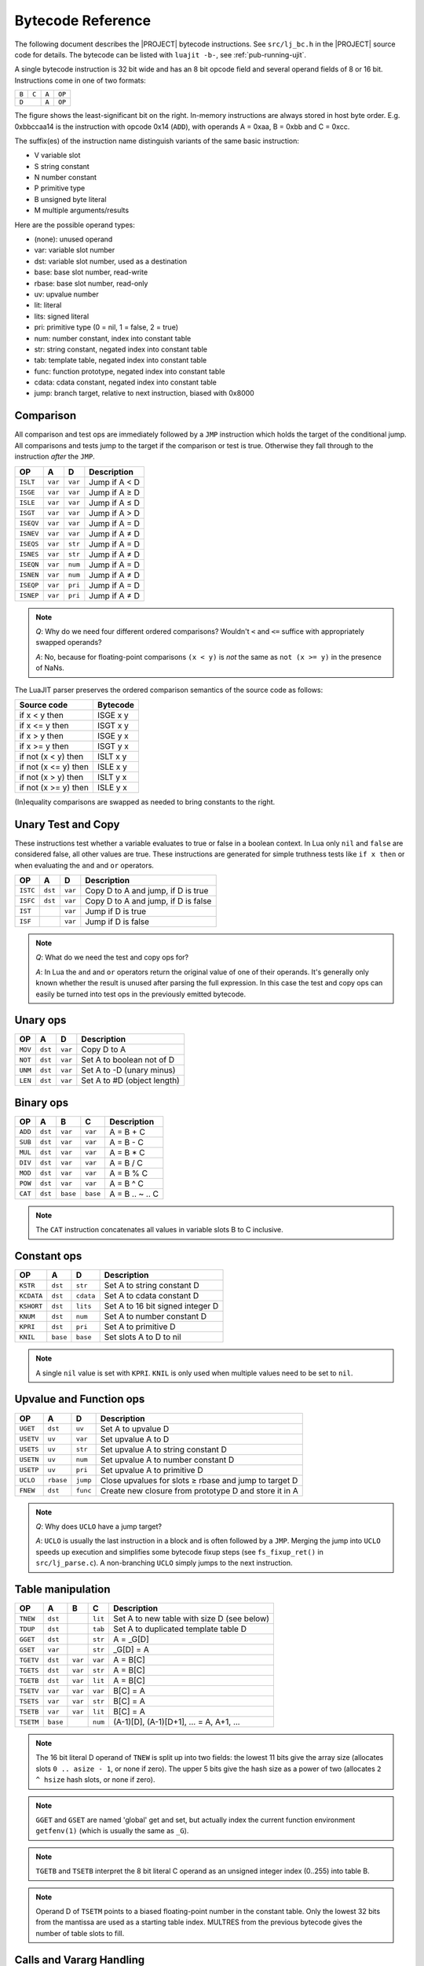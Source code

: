.. _bytecode-ref:

Bytecode Reference
==================

The following document describes the |PROJECT| bytecode instructions. See
``src/lj_bc.h`` in the |PROJECT| source code for details. The bytecode can be
listed with ``luajit -b-``, see :ref:`pub-running-ujit`.

A single bytecode instruction is 32 bit wide and has an 8 bit opcode field and
several operand fields of 8 or 16 bit. Instructions come in one of two formats:

.. container:: table-wrap

  +-------+-------+------+-------+
  | ``B`` | ``C`` | ``A``|``OP`` |
  +-------+-------+------+-------+
  |     ``D``     | ``A``|``OP`` |
  +---------------+------+-------+

The figure shows the least-significant bit on the right. In-memory instructions
are always stored in host byte order. E.g. 0xbbccaa14 is the instruction with
opcode 0x14 (``ADD``), with operands A = 0xaa, B = 0xbb and C = 0xcc.

The suffix(es) of the instruction name distinguish variants of the same basic
instruction:

-  V variable slot
-  S string constant
-  N number constant
-  P primitive type
-  B unsigned byte literal
-  M multiple arguments/results

Here are the possible operand types:

-  (none): unused operand
-  var: variable slot number
-  dst: variable slot number, used as a destination
-  base: base slot number, read-write
-  rbase: base slot number, read-only
-  uv: upvalue number
-  lit: literal
-  lits: signed literal
-  pri: primitive type (0 = nil, 1 = false, 2 = true)
-  num: number constant, index into constant table
-  str: string constant, negated index into constant table
-  tab: template table, negated index into constant table
-  func: function prototype, negated index into constant table
-  cdata: cdata constant, negated index into constant table
-  jump: branch target, relative to next instruction, biased with 0x8000

Comparison
----------

All comparison and test ops are immediately followed by a ``JMP`` instruction
which holds the target of the conditional jump. All comparisons and tests jump
to the target if the comparison or test is true. Otherwise they fall through to
the instruction *after* the ``JMP``.

.. container:: table-wrap

   ========= ======= ======= =============
      OP        A       D     Description
   ========= ======= ======= =============
   ``ISLT``  ``var`` ``var`` Jump if A < D
   ``ISGE``  ``var`` ``var`` Jump if A ≥ D
   ``ISLE``  ``var`` ``var`` Jump if A ≤ D
   ``ISGT``  ``var`` ``var`` Jump if A > D
   ``ISEQV`` ``var`` ``var`` Jump if A = D
   ``ISNEV`` ``var`` ``var`` Jump if A ≠ D
   ``ISEQS`` ``var`` ``str`` Jump if A = D
   ``ISNES`` ``var`` ``str`` Jump if A ≠ D
   ``ISEQN`` ``var`` ``num`` Jump if A = D
   ``ISNEN`` ``var`` ``num`` Jump if A ≠ D
   ``ISEQP`` ``var`` ``pri`` Jump if A = D
   ``ISNEP`` ``var`` ``pri`` Jump if A ≠ D
   ========= ======= ======= =============

.. note::

   *Q*: Why do we need four different ordered comparisons? Wouldn't ``<`` and
   ``<=`` suffice with appropriately swapped operands?

   *A*: No, because for floating-point comparisons ``(x < y)`` is *not* the same
   as ``not (x >= y)`` in the presence of NaNs.

The LuaJIT parser preserves the ordered comparison semantics of the source code
as follows:

.. container:: table-wrap

   +------------------------+------------+
   | Source code            | Bytecode   |
   +========================+============+
   | if x < y then          | ISGE x y   |
   +------------------------+------------+
   | if x <= y then         | ISGT x y   |
   +------------------------+------------+
   | if x > y then          | ISGE y x   |
   +------------------------+------------+
   | if x >= y then         | ISGT y x   |
   +------------------------+------------+
   | if not (x < y) then    | ISLT x y   |
   +------------------------+------------+
   | if not (x <= y) then   | ISLE x y   |
   +------------------------+------------+
   | if not (x > y) then    | ISLT y x   |
   +------------------------+------------+
   | if not (x >= y) then   | ISLE y x   |
   +------------------------+------------+

(In)equality comparisons are swapped as needed to bring constants to the right.

Unary Test and Copy
-------------------

These instructions test whether a variable evaluates to true or false in a
boolean context. In Lua only ``nil`` and ``false`` are considered false, all
other values are true. These instructions are generated for simple truthness
tests like ``if x then`` or when evaluating the ``and`` and ``or`` operators.

.. container:: table-wrap

   ======== ======= ======= ===================================
      OP       A       D    Description
   ======== ======= ======= ===================================
   ``ISTC`` ``dst`` ``var`` Copy D to A and jump, if D is true
   ``ISFC`` ``dst`` ``var`` Copy D to A and jump, if D is false
   ``IST``          ``var`` Jump if D is true
   ``ISF``          ``var`` Jump if D is false
   ======== ======= ======= ===================================

.. note::

   *Q*: What do we need the test and copy ops for?

   *A*: In Lua the ``and`` and ``or`` operators return the original value of one
   of their operands. It's generally only known whether the result is unused
   after parsing the full expression. In this case the test and copy ops can
   easily be turned into test ops in the previously emitted bytecode.

Unary ops
---------

.. container:: table-wrap

   ======= ======= ======= ===========================
     OP       A       D    Description
   ======= ======= ======= ===========================
   ``MOV`` ``dst`` ``var`` Copy D to A
   ``NOT`` ``dst`` ``var`` Set A to boolean not of D
   ``UNM`` ``dst`` ``var`` Set A to -D (unary minus)
   ``LEN`` ``dst`` ``var`` Set A to #D (object length)
   ======= ======= ======= ===========================

Binary ops
----------

.. container:: table-wrap

   ======= ======= ======== ======== ===============
     OP       A       B        C     Description
   ======= ======= ======== ======== ===============
   ``ADD`` ``dst`` ``var``  ``var``  A = B + C
   ``SUB`` ``dst`` ``var``  ``var``  A = B - C
   ``MUL`` ``dst`` ``var``  ``var``  A = B * C
   ``DIV`` ``dst`` ``var``  ``var``  A = B / C
   ``MOD`` ``dst`` ``var``  ``var``  A = B % C
   ``POW`` ``dst`` ``var``  ``var``  A = B ^ C
   ``CAT`` ``dst`` ``base`` ``base`` A = B .. ~ .. C
   ======= ======= ======== ======== ===============

.. note::

   The ``CAT`` instruction concatenates all values in variable slots B to C
   inclusive.

Constant ops
------------

.. container:: table-wrap

   ========== ======== ========= ================================
       OP        A        D      Description
   ========== ======== ========= ================================
   ``KSTR``   ``dst``  ``str``   Set A to string constant D
   ``KCDATA`` ``dst``  ``cdata`` Set A to cdata constant D
   ``KSHORT`` ``dst``  ``lits``  Set A to 16 bit signed integer D
   ``KNUM``   ``dst``  ``num``   Set A to number constant D
   ``KPRI``   ``dst``  ``pri``   Set A to primitive D
   ``KNIL``   ``base`` ``base``  Set slots A to D to nil
   ========== ======== ========= ================================

.. note::

   A single ``nil`` value is set with ``KPRI``. ``KNIL`` is only used when
   multiple values need to be set to ``nil``.

Upvalue and Function ops
------------------------

.. container:: table-wrap

   ========= ========= ======== ======================================================
       OP        A         D    Description
   ========= ========= ======== ======================================================
   ``UGET``  ``dst``   ``uv``   Set A to upvalue D
   ``USETV`` ``uv``    ``var``  Set upvalue A to D
   ``USETS`` ``uv``    ``str``  Set upvalue A to string constant D
   ``USETN`` ``uv``    ``num``  Set upvalue A to number constant D
   ``USETP`` ``uv``    ``pri``  Set upvalue A to primitive D
   ``UCLO``  ``rbase`` ``jump`` Close upvalues for slots ≥ rbase and jump to target D
   ``FNEW``  ``dst``   ``func`` Create new closure from prototype D and store it in A
   ========= ========= ======== ======================================================

.. note::

   *Q*: Why does ``UCLO`` have a jump target?

   *A*: ``UCLO`` is usually the last instruction in a block and is often
   followed by a ``JMP``. Merging the jump into ``UCLO`` speeds up execution and
   simplifies some bytecode fixup steps (see ``fs_fixup_ret()`` in
   ``src/lj_parse.c``). A non-branching ``UCLO`` simply jumps to the next
   instruction.

Table manipulation
------------------

.. container:: table-wrap

   ========= ======== ======= ======= ==========================================
      OP        A        B       C    Description
   ========= ======== ======= ======= ==========================================
   ``TNEW``  ``dst``          ``lit`` Set A to new table with size D (see below)
   ``TDUP``  ``dst``          ``tab`` Set A to duplicated template table D
   ``GGET``  ``dst``          ``str`` A = _G[D]
   ``GSET``  ``var``          ``str`` _G[D] = A
   ``TGETV`` ``dst``  ``var`` ``var`` A = B[C]
   ``TGETS`` ``dst``  ``var`` ``str`` A = B[C]
   ``TGETB`` ``dst``  ``var`` ``lit`` A = B[C]
   ``TSETV`` ``var``  ``var`` ``var`` B[C] = A
   ``TSETS`` ``var``  ``var`` ``str`` B[C] = A
   ``TSETB`` ``var``  ``var`` ``lit`` B[C] = A
   ``TSETM`` ``base``         ``num`` (A-1)[D], (A-1)[D+1], ... = A, A+1, ...
   ========= ======== ======= ======= ==========================================

.. note::

   The 16 bit literal D operand of ``TNEW`` is split up into two fields: the
   lowest 11 bits give the array size (allocates slots ``0 .. asize - 1``, or
   none if zero). The upper 5 bits give the hash size as a power of two
   (allocates ``2 ^ hsize`` hash slots, or none if zero).

.. note::

   ``GGET`` and ``GSET`` are named 'global' get and set, but actually index the
   current function environment ``getfenv(1)`` (which is usually the same as
   ``_G``).

.. note::

   ``TGETB`` and ``TSETB`` interpret the 8 bit literal C operand as an unsigned
   integer index (0..255) into table B.

.. note::

   Operand D of ``TSETM`` points to a biased floating-point number in the
   constant table. Only the lowest 32 bits from the mantissa are used as a
   starting table index. MULTRES from the previous bytecode gives the number of
   table slots to fill.

Calls and Vararg Handling
-------------------------

All call instructions expect a special setup: the function (or object) to be
called is in slot A, followed by the arguments in consecutive slots. Operand C
is one plus the number of fixed arguments. Operand B is one plus the number of
return values, or zero for calls which return all results (and set ``MULTRES``
accordingly).

Operand C for calls with multiple arguments (``CALLM`` or ``CALLMT``) is set to
the number of fixed arguments. ``MULTRES`` is added to that to get the actual
number of arguments to pass.

For consistency, the specialized call instructions ``ITERC``, ``ITERN`` and the
vararg instruction ``VARG`` share the same operand format. Operand C of
``ITERC`` and ``ITERN`` is always 3 = 1 + 2, i.e. two arguments are passed to
the iterator function. Operand C of ``VARG`` is repurposed to hold the number of
fixed arguments of the enclosing function. This speeds up access to the variable
argument part of the vararg pseudo-frame below.

``MULTRES`` is an internal variable that keeps track of the number of results
returned by the previous call or by ``VARG`` instructions with multiple results.
It's used by calls (``CALLM`` or ``CALLMT``) or returns (``RETM``) with multiple
arguments and by a table initializer (``TSETM``).

.. container:: table-wrap

   ========== ======== ======= ======== =======================================================================
       OP        A        B       C     Description
   ========== ======== ======= ======== =======================================================================
   ``CALLM``  ``base`` ``lit`` ``lit``  Call: A, ..., A+B-2 = A(A+1, ..., A+C+MULTRES)
   ``CALL``   ``base`` ``lit`` ``lit``  Call: A, ..., A+B-2 = A(A+1, ..., A+C-1)
   ``CALLMT`` ``base``         ``lit``  Tailcall: return A(A+1, ..., A+D+MULTRES)
   ``CALLT``  ``base``         ``lit``  Tailcall: return A(A+1, ..., A+D-1)
   ``ITERC``  ``base`` ``lit`` ``lit``  Call iterator: A, A+1, A+2 = A-3, A-2, A-1; A, ..., A+B-2 = A(A+1, A+2)
   ``ITERN``  ``base`` ``lit`` ``lit``  Specialized ITERC, if iterator function A-3 is next()
   ``VARG``   ``base`` ``lit`` ``lit``  Vararg: A, ..., A+B-2 = ...
   ``ISNEXT`` ``base``         ``jump`` Verify ITERN specialization and jump
   ========== ======== ======= ======== =======================================================================

.. note::

   The Lua parser heuristically determines whether ``pairs()`` or ``next()``
   might be used in a loop. In this case, the ``JMP`` and the iterator call
   ``ITERC`` are replaced with the specialized versions ``ISNEXT`` and
   ``ITERN``.

   ``ISNEXT`` verifies at runtime that the iterator actually is the ``next()``
   function, that the argument is a table and that the control variable is
   ``nil``. Then it sets the lowest 32 bits of the slot for the control variable
   to zero and jumps to the iterator call, which uses this number to efficiently
   step through the keys of the table.

   If any of the assumptions turn out to be wrong, the bytecode is despecialized
   at runtime back to ``JMP`` and ``ITERC``.

Returns
-------

All return instructions copy the results starting at slot A down to the slots
starting at one below the base slot (the slot holding the frame link and the
currently executing function).

The ``RET0`` and ``RET1`` instructions are just specialized versions of ``RET``.
Operand D is one plus the number of results to return.

For ``RETM``, operand D holds the number of fixed results to return. ``MULTRES``
is added to that to get the actual number of results to return.

.. container:: table-wrap

   ======== ========= ======= ================================
      OP        A        D    Description
   ======== ========= ======= ================================
   ``RETM`` ``base``  ``lit`` return A, ..., A+D+MULTRES-1
   ``RET``  ``rbase`` ``lit`` return A, ..., A+D-2
   ``RET0`` ``rbase`` ``lit`` return
   ``RET1`` ``rbase`` ``lit`` return A
   ======== ========= ======= ================================

Loops and branches
------------------

The Lua language offers four loop types, which are translated into different
bytecode instructions:

- The numeric 'for' loop: ``for i = start, stop, step do body end`` => set
  start, stop,step ``FORI`` body ``FORL``

- The iterator 'for' loop:
  ``for vars... in iter, state, ctl do body end`` => set iter, state, ctl
  ``JMP`` body ``ITERC`` ``ITERL``

- The 'while' loop: ``while cond do body end`` => inverse-cond ``JMP`` ``LOOP``
  body ``JMP``

- The 'repeat' loop: ``repeat body until cond`` => ``LOOP`` body
  cond- ``JMP``

The ``break`` and ``goto`` statements are translated into unconditional ``JMP``
or ``UCLO`` instructions.

.. container:: table-wrap

   ========== ========= ======== ===============================================
       OP         A        D     Description
   ========== ========= ======== ===============================================
   ``FORI``   ``base``  ``jump`` Numeric 'for' loop init
   ``JFORI``  ``base``  ``jump`` Numeric 'for' loop init, JIT-compiled
   ``FORL``   ``base``  ``jump`` Numeric 'for' loop
   ``IFORL``  ``base``  ``jump`` Numeric 'for' loop, force interpreter
   ``JFORL``  ``base``  ``lit``  Numeric 'for' loop, JIT-compiled
   ``ITERL``  ``base``  ``jump`` Iterator 'for' loop
   ``IITERL`` ``base``  ``jump`` Iterator 'for' loop, force interpreter
   ``JITERL`` ``base``  ``lit``  Iterator 'for' loop, JIT-compiled
   ``ITRNL``  ``base``  ``jump`` Iterator 'for ... pairs' loop
   ``IITRNL`` ``base``  ``jump`` Iterator 'for ... pairs' loop, force interpreter
   ``JITRNL`` ``base``  ``lit``  Iterator 'for ... pairs' loop, JIT-compiled
   ``LOOP``   ``rbase`` ``jump`` Generic loop
   ``ILOOP``  ``rbase`` ``jump`` Generic loop, force interpreter
   ``JLOOP``  ``rbase`` ``lit``  Generic loop, JIT-compiled
   ``JMP``    ``rbase`` ``jump`` Jump
   ========== ========= ======== ===============================================

Operand A holds the first unused slot for the ``JMP`` instruction, the base slot
for the loop control variables of the ``*FOR*`` instructions (``idx``, ``stop``,
``step``, ``ext idx``) or the base of the returned results from the iterator for
the ``*ITERL`` instructions (stored below are ``func``, ``state`` and ``ctl``).

The ``JFORL``, ``JITERL`` and ``JLOOP`` instructions store the trace number in
operand D (``JFORI`` retrieves it from the corresponding ``JFORL``). Otherwise,
operand D points to the first instruction after the loop.

The ``FORL``, ``ITERL`` and ``LOOP`` instructions do hotspot detection. Trace
recording is triggered if the loop is executed often enough.

The ``IFORL``, ``IITERL`` and ``ILOOP`` instructions are used by the
JIT-compiler to blacklist loops that cannot be compiled. They don't do hotspot
detection and force execution in the interpreter.

The ``JFORI``, ``JFORL``, ``JITERL`` and ``JLOOP`` instructions enter a
JIT-compiled trace if the loop-entry condition is true.

The ``*FORL`` instructions do ``idx = idx + step`` first. All ``*FOR*``
instructions check that ``idx <= stop`` (if ``step >= 0``) or ``idx >= stop``
(if ``step < 0``). If true, ``idx`` is copied to the ``ext idx`` slot (visible
loop variable in the loop body). Then the loop body or the JIT-compiled trace is
entered. Otherwise, the loop is left by continuing with the next instruction
after the ``*FORL``.

The ``*ITERL`` instructions check that the first result returned by the iterator
in slot A is non-\ ``nil``. If true, this value is copied to slot A-1 and the
loop body or the JIT-compiled trace is entered.

The ``*LOOP`` instructions are actually no-ops (except for hotspot detection)
and don't branch. Operands A and D are only used by the JIT-compiler to speed up
data-flow and control-flow analysis. The bytecode instruction itself is needed
so the JIT-compiler can patch it to enter the JIT-compiled trace for the loop.

Function headers
----------------

.. container:: table-wrap

   ========== ========= ======= ===============================================
       OP         A        D    Description
   ========== ========= ======= ===============================================
   ``FUNCF``  ``rbase``         Fixed-arg Lua function
   ``IFUNCF`` ``rbase``         Fixed-arg Lua function, force interpreter
   ``JFUNCF`` ``rbase`` ``lit`` Fixed-arg Lua function, JIT-compiled
   ``FUNCV``  ``rbase``         Vararg Lua function
   ``IFUNCV`` ``rbase``         Vararg Lua function, force interpreter
   ``JFUNCV`` ``rbase`` ``lit`` Vararg Lua function, JIT-compiled
   ``FUNCC``  ``rbase``         Pseudo-header for C functions
   ``FUNCCW`` ``rbase``         Pseudo-header for wrapped C functions
   ========== ========= ======= ===============================================

Operand A holds the frame size of the function. Operand D holds the trace-number
for ``JFUNCF`` and ``JFUNCV``.

For Lua functions, omitted fixed arguments are set to ``nil`` and excess
arguments are ignored. Vararg function setup involves creating a special vararg
frame that holds the arguments beyond the fixed arguments. The fixed arguments
are copied up to a regular Lua function frame and their slots in the vararg
frame are set to ``nil``.

The ``FUNCF`` and ``FUNCV`` instructions set up the frame for a fixed-arg or
vararg Lua function and do hotspot detection. Trace recording is triggered if
the function is executed often enough.

The ``IFUNCF`` and ``IFUNCV`` instructions are used by the JIT-compiler to
blacklist functions that cannot be compiled. They don't do hotspot detection and
force execution in the interpreter.

The ``JFUNCF`` and ``JFUNCV`` instructions enter a JIT-compiled trace after the
initial setup.

The ``FUNCC`` and ``FUNCCW`` instructions are pseudo-headers pointed to by the
``pc`` field of C closures. They are never emitted and are only used for
dispatching to the setup code for C function calls.

All higher-numbered bytecode instructions are used as pseudo-headers for fast
functions. They are never emitted and are only used for dispatching to the
machine code for the corresponding fast functions.

Examples
--------

**Example 1**

``$ cat ./test.lua``

.. code::

    a = 5
    b = 7
    if (a > b) then
    print(a)
    else
    print(b)
    end

``$ ./luajit -bl ./test.lua``

.. code::

    -- BYTECODE -- test.lua:0-8
    0001    KSHORT   0   5
    0002    GSET     0   0      ; "a"
    0003    KSHORT   0   7
    0004    GSET     0   1      ; "b"
    0005    GGET     0   0      ; "a"
    0006    GGET     1   1      ; "b"
    0007    ISGE     1   0
    0008    JMP      0 => 0013
    0009    GGET     0   2      ; "print"
    0010    GGET     1   0      ; "a"
    0011    CALL     0   1   2
    0012    JMP      0 => 0016
    0013 => GGET     0   2      ; "print"
    0014    GGET     1   1      ; "b"
    0015    CALL     0   1   2
    0016 => RET0     0   1
